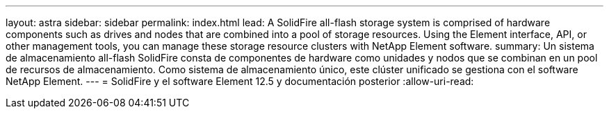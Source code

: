 ---
layout: astra 
sidebar: sidebar 
permalink: index.html 
lead: A SolidFire all-flash storage system is comprised of hardware components such as drives and nodes that are combined into a pool of storage resources. Using the Element interface, API, or other management tools, you can manage these storage resource clusters with NetApp Element software. 
summary: Un sistema de almacenamiento all-flash SolidFire consta de componentes de hardware como unidades y nodos que se combinan en un pool de recursos de almacenamiento. Como sistema de almacenamiento único, este clúster unificado se gestiona con el software NetApp Element. 
---
= SolidFire y el software Element 12.5 y documentación posterior
:allow-uri-read: 


